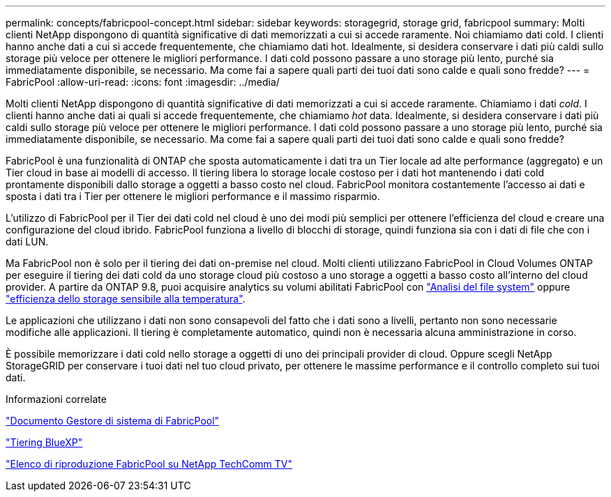 ---
permalink: concepts/fabricpool-concept.html 
sidebar: sidebar 
keywords: storagegrid, storage grid, fabricpool 
summary: Molti clienti NetApp dispongono di quantità significative di dati memorizzati a cui si accede raramente. Noi chiamiamo dati cold. I clienti hanno anche dati a cui si accede frequentemente, che chiamiamo dati hot. Idealmente, si desidera conservare i dati più caldi sullo storage più veloce per ottenere le migliori performance. I dati cold possono passare a uno storage più lento, purché sia immediatamente disponibile, se necessario. Ma come fai a sapere quali parti dei tuoi dati sono calde e quali sono fredde? 
---
= FabricPool
:allow-uri-read: 
:icons: font
:imagesdir: ../media/


[role="lead"]
Molti clienti NetApp dispongono di quantità significative di dati memorizzati a cui si accede raramente. Chiamiamo i dati _cold_. I clienti hanno anche dati ai quali si accede frequentemente, che chiamiamo _hot_ data. Idealmente, si desidera conservare i dati più caldi sullo storage più veloce per ottenere le migliori performance. I dati cold possono passare a uno storage più lento, purché sia immediatamente disponibile, se necessario. Ma come fai a sapere quali parti dei tuoi dati sono calde e quali sono fredde?

FabricPool è una funzionalità di ONTAP che sposta automaticamente i dati tra un Tier locale ad alte performance (aggregato) e un Tier cloud in base ai modelli di accesso. Il tiering libera lo storage locale costoso per i dati hot mantenendo i dati cold prontamente disponibili dallo storage a oggetti a basso costo nel cloud. FabricPool monitora costantemente l'accesso ai dati e sposta i dati tra i Tier per ottenere le migliori performance e il massimo risparmio.

L'utilizzo di FabricPool per il Tier dei dati cold nel cloud è uno dei modi più semplici per ottenere l'efficienza del cloud e creare una configurazione del cloud ibrido. FabricPool funziona a livello di blocchi di storage, quindi funziona sia con i dati di file che con i dati LUN.

Ma FabricPool non è solo per il tiering dei dati on-premise nel cloud. Molti clienti utilizzano FabricPool in Cloud Volumes ONTAP per eseguire il tiering dei dati cold da uno storage cloud più costoso a uno storage a oggetti a basso costo all'interno del cloud provider. A partire da ONTAP 9.8, puoi acquisire analytics su volumi abilitati FabricPool con link:../concept_nas_file_system_analytics_overview.html["Analisi del file system"] oppure link:../volumes/enable-temperature-sensitive-efficiency-concept.html["efficienza dello storage sensibile alla temperatura"].

Le applicazioni che utilizzano i dati non sono consapevoli del fatto che i dati sono a livelli, pertanto non sono necessarie modifiche alle applicazioni. Il tiering è completamente automatico, quindi non è necessaria alcuna amministrazione in corso.

È possibile memorizzare i dati cold nello storage a oggetti di uno dei principali provider di cloud. Oppure scegli NetApp StorageGRID per conservare i tuoi dati nel tuo cloud privato, per ottenere le massime performance e il controllo completo sui tuoi dati.

.Informazioni correlate
https://docs.netapp.com/us-en/ontap/concept_cloud_overview.html["Documento Gestore di sistema di FabricPool"^]

https://docs.netapp.com/us-en/bluexp-tiering/index.html["Tiering BlueXP"^]

https://www.youtube.com/playlist?list=PLdXI3bZJEw7mcD3RnEcdqZckqKkttoUpS["Elenco di riproduzione FabricPool su NetApp TechComm TV"^]
